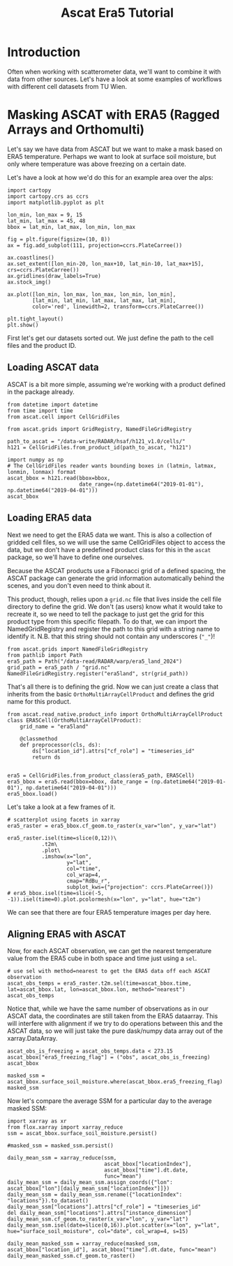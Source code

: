 #+title: Ascat Era5 Tutorial
#+PROPERTY: header-args:ipython :results raw drawer :session tutorial :eval yes
#+OX-IPYNB-LANGUAGE: ipython

#+begin_src elisp :exports none
(micromamba-activate "ascat_env")
#+end_src


* Introduction
Often when working with scatterometer data, we'll want to combine it with data from other sources. Let's have a look at some examples of workflows with different cell datasets from TU Wien.


* Masking ASCAT with ERA5 (Ragged Arrays and Orthomulti)
Let's say we have data from ASCAT but we want to make a mask based on ERA5 temperature. Perhaps we want to look at surface soil moisture, but only where temperature was above freezing on a certain date.

Let's have a look at how we'd do this for an example area over the alps:

#+begin_src ipython :tangle debug_tutorial.py
import cartopy
import cartopy.crs as ccrs
import matplotlib.pyplot as plt

lon_min, lon_max = 9, 15
lat_min, lat_max = 45, 48
bbox = lat_min, lat_max, lon_min, lon_max

fig = plt.figure(figsize=(10, 8))
ax = fig.add_subplot(111, projection=ccrs.PlateCarree())

ax.coastlines()
ax.set_extent([lon_min-20, lon_max+10, lat_min-10, lat_max+15], crs=ccrs.PlateCarree())
ax.gridlines(draw_labels=True)
ax.stock_img()

ax.plot([lon_min, lon_max, lon_max, lon_min, lon_min],
        [lat_min, lat_min, lat_max, lat_max, lat_min],
        color='red', linewidth=2, transform=ccrs.PlateCarree())

plt.tight_layout()
plt.show()
#+end_src

First let's get our datasets sorted out. We just define the path to the cell files and the product ID.

** Loading ASCAT data

ASCAT is a bit more simple, assuming we're working with a product defined in the package already.

#+begin_src ipython :tangle debug_tutorial.py
from datetime import datetime
from time import time
from ascat.cell import CellGridFiles

from ascat.grids import GridRegistry, NamedFileGridRegistry
#+end_src


#+begin_src ipython :tangle debug_tutorial.py
path_to_ascat = "/data-write/RADAR/hsaf/h121_v1.0/cells/"
h121 = CellGridFiles.from_product_id(path_to_ascat, "h121")

import numpy as np
# The CellGridFiles reader wants bounding boxes in (latmin, latmax, lonmin, lonmax) format
ascat_bbox = h121.read(bbox=bbox,
                       date_range=(np.datetime64("2019-01-01"), np.datetime64("2019-04-01")))
ascat_bbox
#+end_src

** Loading ERA5 data
Next we need to get the ERA5 data we want. This is also a collection of gridded cell files, so we will use the same CellGridFiles object to access the data, but we don't have a predefined product class for this in the ~ascat~ package, so we'll have to define one ourselves.

Because the ASCAT products use a Fibonacci grid of a defined spacing, the ASCAT package can generate the grid information automatically behind the scenes, and you don't even need to think about it.

This product, though, relies upon a ~grid.nc~ file that lives inside the cell file directory to define the grid. We don't (as users) know what it would take to recreate it, so we need to tell the package to just get the grid for this product type from this specific filepath. To do that, we can import the NamedGridRegistry and register the path to this grid with a string name to identify it. N.B. that this string should not contain any underscores (~"_"~)!

#+begin_src ipython
from ascat.grids import NamedFileGridRegistry
from pathlib import Path
era5_path = Path("/data-read/RADAR/warp/era5_land_2024")
grid_path = era5_path / "grid.nc"
NamedFileGridRegistry.register("era5land", str(grid_path))
#+end_src

That's all there is to defining the grid. Now we can just create a class that inherits from the basic ~OrthoMultiArrayCellProduct~ and defines the grid name for this product.

#+begin_src ipython
from ascat.read_native.product_info import OrthoMultiArrayCellProduct
class ERA5Cell(OrthoMultiArrayCellProduct):
    grid_name = "era5land"

    @classmethod
    def preprocessor(cls, ds):
        ds["location_id"].attrs["cf_role"] = "timeseries_id"
        return ds


era5 = CellGridFiles.from_product_class(era5_path, ERA5Cell)
era5_bbox = era5.read(bbox=bbox, date_range = (np.datetime64("2019-01-01"), np.datetime64("2019-04-01")))
era5_bbox.load()
#+end_src


Let's take a look at a few frames of it.

#+begin_src ipython
# scatterplot using facets in xarray
era5_raster = era5_bbox.cf_geom.to_raster(x_var="lon", y_var="lat")

era5_raster.isel(time=slice(0,12))\
           .t2m\
           .plot\
           .imshow(x="lon",
                   y="lat",
                   col="time",
                   col_wrap=4,
                   cmap="RdBu_r",
                   subplot_kws={"projection": ccrs.PlateCarree()})
# era5_bbox.isel(time=slice(-5, -1)).isel(time=0).plot.pcolormesh(x="lon", y="lat", hue="t2m")
#+end_src

We can see that there are four ERA5 temperature images per day here.

** Aligning ERA5 with ASCAT
Now, for each ASCAT observation, we can get the nearest temperature value from the ERA5 cube in both space and time just using a ~sel~.

#+begin_src ipython
# use sel with method=nearest to get the ERA5 data off each ASCAT observation
ascat_obs_temps = era5_raster.t2m.sel(time=ascat_bbox.time, lat=ascat_bbox.lat, lon=ascat_bbox.lon, method="nearest")
ascat_obs_temps
#+end_src

Notice that, while we have the same number of observations as in our ASCAT data, the coordinates are still taken from the ERA5 dataarray. This will interfere with alignment if we try to do operations between this and the ASCAT data, so we will just take the pure dask/numpy data array out of the xarray.DataArray.

#+begin_src ipython
ascat_obs_is_freezing = ascat_obs_temps.data < 273.15
ascat_bbox["era5_freezing_flag"] = ("obs", ascat_obs_is_freezing)
ascat_bbox
#+end_src

#+begin_src ipython
masked_ssm = ascat_bbox.surface_soil_moisture.where(ascat_bbox.era5_freezing_flag)
masked_ssm
#+end_src


Now let's compare the average SSM for a particular day to the average masked SSM:

#+begin_src ipython
import xarray as xr
from flox.xarray import xarray_reduce
ssm = ascat_bbox.surface_soil_moisture.persist()
#+end_src

#+begin_src ipython
#masked_ssm = masked_ssm.persist()
#+end_src

#+begin_src ipython
daily_mean_ssm = xarray_reduce(ssm,
                               ascat_bbox["locationIndex"],
                               ascat_bbox["time"].dt.date,
                               func="mean")
daily_mean_ssm = daily_mean_ssm.assign_coords({"lon": ascat_bbox["lon"][daily_mean_ssm["locationIndex"]]})
daily_mean_ssm = daily_mean_ssm.rename({"locationIndex": "locations"}).to_dataset()
daily_mean_ssm["locations"].attrs["cf_role"] = "timeseries_id"
del daily_mean_ssm["locations"].attrs["instance_dimension"]
daily_mean_ssm.cf_geom.to_raster(x_var="lon", y_var="lat")
daily_mean_ssm.isel(date=slice(0,16)).plot.scatter(x="lon", y="lat", hue="surface_soil_moisture", col="date", col_wrap=4, s=15)
#+end_src

#+begin_src ipython
daily_mean_masked_ssm = xarray_reduce(masked_ssm, ascat_bbox["location_id"], ascat_bbox["time"].dt.date, func="mean")
daily_mean_masked_ssm.cf_geom.to_raster()
#+end_src
